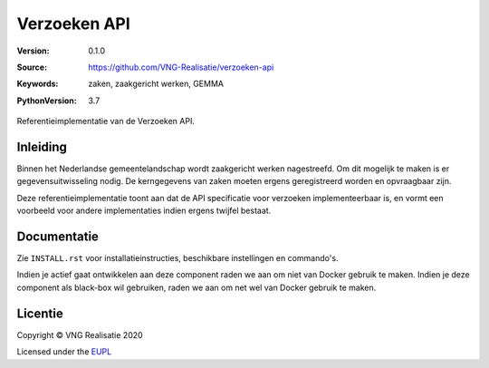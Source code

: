 =============
Verzoeken API
=============

:Version: 0.1.0
:Source: https://github.com/VNG-Realisatie/verzoeken-api
:Keywords: zaken, zaakgericht werken, GEMMA
:PythonVersion: 3.7

 |black|

Referentieimplementatie van de Verzoeken API.

Inleiding
=========

Binnen het Nederlandse gemeentelandschap wordt zaakgericht werken nagestreefd.
Om dit mogelijk te maken is er gegevensuitwisseling nodig. De kerngegevens van
zaken moeten ergens geregistreerd worden en opvraagbaar zijn.

Deze referentieimplementatie toont aan dat de API specificatie voor verzoeken 
implementeerbaar is, en vormt een voorbeeld voor andere implementaties indien 
ergens twijfel bestaat.

Documentatie
============

Zie ``INSTALL.rst`` voor installatieinstructies, beschikbare instellingen en
commando's.

Indien je actief gaat ontwikkelen aan deze component raden we aan om niet van
Docker gebruik te maken. Indien je deze component als black-box wil gebruiken,
raden we aan om net wel van Docker gebruik te maken.

Licentie
========

Copyright © VNG Realisatie 2020

Licensed under the EUPL_

.. _EUPL: LICENCE.md

.. |black| image:: https://img.shields.io/badge/code%20style-black-000000.svg
    :target: https://github.com/psf/black
